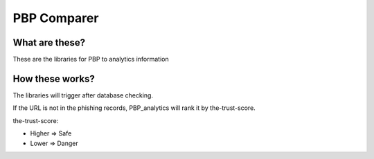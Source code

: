 PBP Comparer
============

What are these?
--------------
These are the libraries for PBP to analytics information

How these works?
----------------
The libraries will trigger after database checking.

If the URL is not in the phishing records,
PBP_analytics will rank it by the-trust-score.

the-trust-score:

- Higher => Safe
- Lower => Danger
